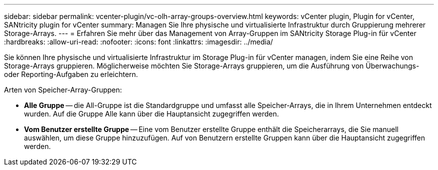 ---
sidebar: sidebar 
permalink: vcenter-plugin/vc-olh-array-groups-overview.html 
keywords: vCenter plugin, Plugin for vCenter, SANtricity plugin for vCenter 
summary: Managen Sie Ihre physische und virtualisierte Infrastruktur durch Gruppierung mehrerer Storage-Arrays. 
---
= Erfahren Sie mehr über das Management von Array-Gruppen im SANtricity Storage Plug-in für vCenter
:hardbreaks:
:allow-uri-read: 
:nofooter: 
:icons: font
:linkattrs: 
:imagesdir: ../media/


[role="lead"]
Sie können Ihre physische und virtualisierte Infrastruktur im Storage Plug-in für vCenter managen, indem Sie eine Reihe von Storage-Arrays gruppieren. Möglicherweise möchten Sie Storage-Arrays gruppieren, um die Ausführung von Überwachungs- oder Reporting-Aufgaben zu erleichtern.

Arten von Speicher-Array-Gruppen:

* *Alle Gruppe* -- die All-Gruppe ist die Standardgruppe und umfasst alle Speicher-Arrays, die in Ihrem Unternehmen entdeckt wurden. Auf die Gruppe Alle kann über die Hauptansicht zugegriffen werden.
* *Vom Benutzer erstellte Gruppe* -- Eine vom Benutzer erstellte Gruppe enthält die Speicherarrays, die Sie manuell auswählen, um diese Gruppe hinzuzufügen. Auf von Benutzern erstellte Gruppen kann über die Hauptansicht zugegriffen werden.

